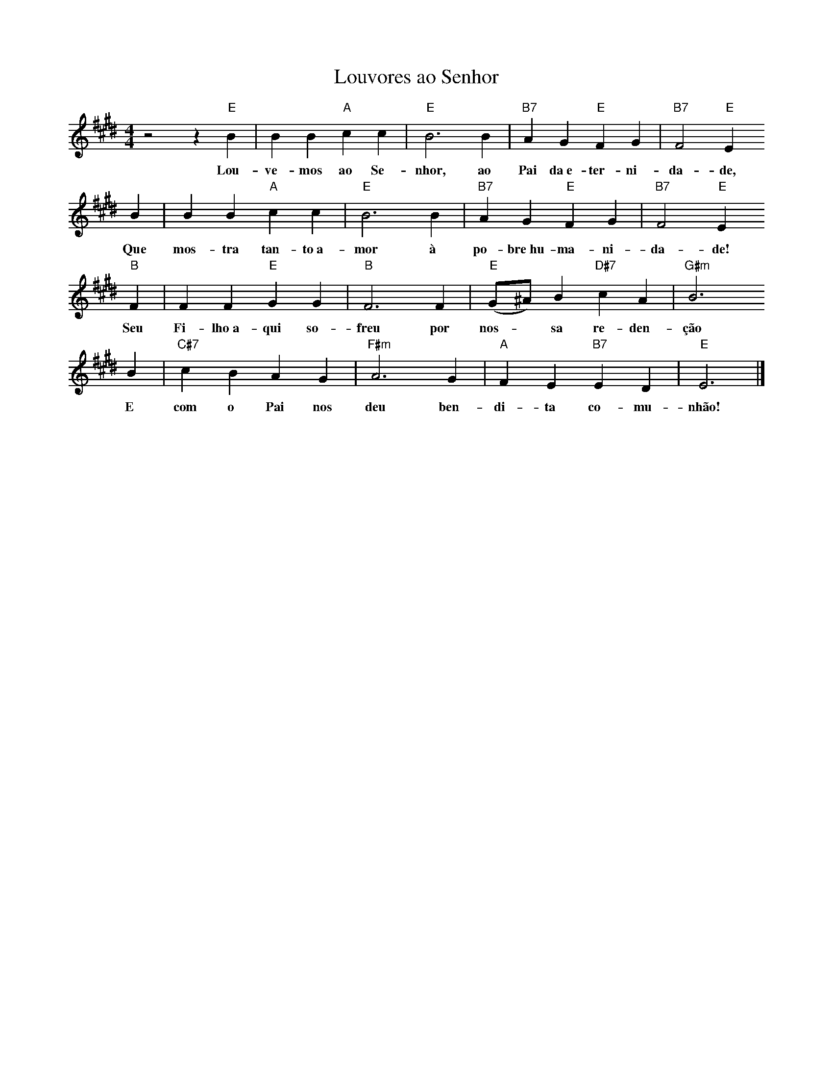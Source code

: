 X:044
T:Louvores ao Senhor
M:4/4
L:1/4
K:E
V:S
z2 z "E" B | B B "A" c c | "E" B3 B | "B7" A G "E" F G | "B7" F2 "E" E
w:Lou-ve-mos ao Se-nhor, ao Pai da~e-ter-ni-da-de,
     B | B B "A" c c | "E" B3 B | "B7" A G "E" F G | "B7" F2 "E" E
w:Que mos-tra tan-to~a-mor à po-bre~hu-ma-ni-da-de!
     "B" F | F F "E" G G | "B" F3 F | "E" (G/2^A/2) B "D#7" c A | "G#m" B3
w:Seu Fi-lho~a-qui so-freu por nos- ~ sa re-den-ção
     B | "C#7" c B A G | "F#m" A3 G | "A" F E "B7" E D | "E" E3 |]
w:E com o Pai nos deu ben-di-ta co-mu-nhão!
